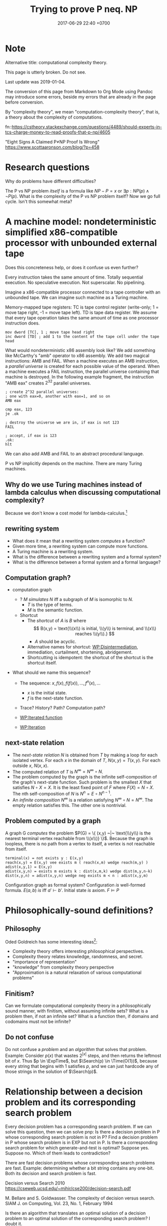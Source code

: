 #+TITLE: Trying to prove P neq. NP
#+DATE: 2017-06-29 22:40 +0700
#+PERMALINK: /pnptry.html
#+MATHJAX: yes
* Note
Alternative title: computational complexity theory.

This page is utterly broken.
Do not see.

Last update was 2019-01-04.

The conversion of this page from Markdown to Org Mode using Pandoc may introduce some errors,
beside my errors that are already in the page before conversion.

By "complexity theory", we mean "computation-complexity theory", that is, a theory about the complexity of computations.

\cite{hromkovic2017one}

fn::https://cstheory.stackexchange.com/questions/4489/should-experts-in-tcs-charge-money-to-read-proofs-that-p-np/4605

"Eight Signs A Claimed P≠NP Proof Is Wrong"
https://www.scottaaronson.com/blog/?p=458
* Research questions
Why do problems have different difficulties?

The P vs NP problem /itself/ is a formula like \( NP - P = x\) or \( \exists p : NP(p) \wedge \neg P(p) \).
What is the complexity of the P vs NP problem itself?
Now we go full cycle.
Isn't this somewhat meta?
* A machine model: nondeterministic simplified x86-compatible processor with unbounded external tape
Does this concreteness help, or does it confuse us even further?

Every instruction takes the same amount of time.
Totally sequential execution.
No speculative execution.
Not superscalar.
No pipelining.

Imagine a x86-compatible processor connected to a tape controller with an unbounded tape.
We can imagine such machine as a Turing machine.

Memory-mapped tape registers:
TC is tape control register (write-only; 1 = move tape right, -1 = move tape left).
TD is tape data register.
We assume that every tape operation takes the same amount of time as one processor instruction does.
#+BEGIN_EXAMPLE
mov dword [TC], 1 ; move tape head right
inc dword [TD] ; add 1 to the content of the tape cell under the tape head
#+END_EXAMPLE

What would nondeterministic x86 assembly look like?
We add something like McCarthy's "amb" operator to x86 assembly.
We add two magical instructions: AMB and FAIL.
When a machine executes an AMB instruction, a /parallel universe/ is created for each possible value of the operand.
When a machine executes a FAIL instruction, the parallel universe containing that machine is destroyed.
In the following example fragment, the instruction "AMB eax" creates \(2^{32}\) parallel universes.
#+BEGIN_EXAMPLE
; create 2^32 parallel universes:
; one with eax=0, another with eax=1, and so on
AMB eax

cmp eax, 123
je .ok

; destroy the universe we are in, if eax is not 123
FAIL

; accept, if eax is 123
.ok:
hlt
#+END_EXAMPLE

We can also add AMB and FAIL to an abstract procedural language.

P vs NP implicitly depends on the machine.
There are many Turing machines.
** Why do we use Turing machines instead of lambda calculus when discussing computational complexity?
Because we don't know a cost model for lambda-calculus.[fn::https://cstheory.stackexchange.com/questions/23798/p-and-np-classes-explanation-through-lambda-calculus]
** rewriting system
- What does it mean that a rewriting system /computes/ a function?
- Given more time, a rewriting system can compute more functions.
- A Turing machine is a rewriting system.
- What is the difference between a rewriting system and a formal system?
- What is the difference between a formal system and a formal language?
** Computation graph?
  - computation graph
    - ? $M$ /simulates/ $N$ iff a subgraph of $M$ is isomorphic to $N$.
      - $T$ is the type of terms.
      - $M$ is the semantic function.
    - Shortcut
      - The /shortcut/ of $A$ is $B$ where
        $$
          B(x,y) = \text{\\(x\\) is initial, \\(y\\) is terminal, and \\(x\\) reaches \\(y\\).}
          $$
        - $A$ should be acyclic.
      - Alternative names for shortcut:
        [[https://en.wikipedia.org/wiki/Disintermediation][WP:Disintermediation]],
        immediation,
        curtailment,
        shortening,
        abridgement.
      - Shortcutting is idempotent:
        the shortcut of the shortcut is the shortcut itself.

  - What should we name this sequence?

    - The sequence: $x, f(x), f(f(x)), \ldots, f^n(x), \ldots$

      - $x$ is the initial state.
      - $f$ is the next-state function.

    - Trace? History? Path? Computation path?
    - [[https://en.wikipedia.org/wiki/Iterated_function][WP:Iterated function]]
    - [[https://en.wikipedia.org/wiki/Iteration][WP:Iteration]]
** next-state relation
  - The /next-state relation/ $N$ is obtained from $T$
    by making a loop for each isolated vertex.
    For each $x$ in the domain of $T$, $N(x,y) = T(x,y)$.
    For each outside $x$, $N(x,x)$.
  - The computed relation of $T$ is $N^\infty = N^\infty \circ N$.
  - The problem computed by the graph is the infinite self-composition of the graph's next-state function.
    Such problem is the smallest $X$ that satisfies $N \circ X = X$.
    It is the least fixed point of $F$ where $F(X) = N \circ X$.
    The nth self-composition of $N$ is $N^n = E \circ N^{n-1}$.
  - An /infinite composition/ $N^\infty$ is a relation satisfying $N^\infty \circ N = N^\infty$.
    The empty relation satisfies this.
    The other one is nontrivial.
** Problem computed by a graph
A graph G /computes/ the problem
$P(G) = \{ (x,y) ~|~ \text{\\(y\\) is the nearest terminal vertex reachable from \\(x\\)} \}$.
Because the graph is loopless, there is no path from a vertex to itself, a vertex is not reachable from itself.

#+BEGIN_EXAMPLE
    terminal(x) = not exists y : E(x,y)
    reach(x,y) = E(x,y) vee exists m ( reach(x,m) wedge reach(m,y) )
    adist(x,y,1) = E(x,y)
    adist(x,y,n) = exists m exists k : dist(x,m,k) wedge dist(m,y,n-k)
    dist(x,y,n) = adist(x,y,n) wedge neg exists m < n : adist(x,y,m)
#+END_EXAMPLE

Configuration graph as formal system?
Configuration /is/ well-formed formula.
$E(a,b)$ /is/ iff $a' \vdash b'$.
Initial state /is/ axiom.
$F \models P$
* Philosophically-sound definitions?
** Philosophy
Oded Goldreich has some interesting ideas[fn::http://www.wisdom.weizmann.ac.il/~oded/cc-over.html]:
- Complexity theory offers interesting philosophical perspectives.
- Complexity theory relates knowledge, randomness, and secret.
- "importance of representation"
- "knowledge" from complexity theory perspective
- "Approximation is a natural relaxation of various computational problems"
** Finitism?
Can we formulate computational complexity theory in a philosophically sound manner, with finitism, without assuming infinite sets?
What is a problem then, if not an infinite set?
What is a function then, if domains and codomains must not be infinite?
** Do not confuse
Do not confuse a /problem/ and an /algorithm/ that solves that problem.
Example:
Consider $p(x)$ that
wastes $2^{|x|}$ steps,
and then returns the leftmost bit of $x$.
Thus $p \in \ExpTime$,
but $\Search(p) \in \Time(O(1))$,
because every string that begins with $1$ satisfies $p$,
and we can just hardcode any of those strings in the solution of $\Search(p)$.
* Relationship between a decision problem and its corresponding search problem
Every decision problem has a corresponding search problem.
If we can solve this question, then we can solve pnp:
Is there a decision problem in P whose corresponding search problem is not in P?
Find a decision problem in P whose search problem is in EXP but not in P.
Is there a corresponding search problem for which generate-and-test is optimal?
Suppose yes.
Suppose no.
Which of them leads to contradiction?

There are fast decision problems whose corresponding search problems are fast.
Example: determining whether a bit string contains any one-bit.
Both its decision and search problem is fast.

Decision versus Search
2010
https://cseweb.ucsd.edu/~mihir/cse200/decision-search.pdf

M. Bellare and S. Goldwasser. The complexity of decision versus search. SIAM J. on
Computing, Vol. 23, No. 1, February 1994


Is there an algorithm that translates an optimal solution of a decision problem to an optimal solution of the corresponding search problem? I doubt it.
* Attempts
** Questions
Can we apply pigeonhole principle to the computation graph?

What problems are equivalent to the P vs NP problem?
** Finding an search problem that forces a DTM to traverse the search space
Let \(
\newcommand\SetOutcome{\mathbb{F}}
\newcommand\SetBit{\mathbb{B}}
\newcommand\SetPred{\mathbb{P}}
\newcommand\FunSat{\text{sat}}
\newcommand\FunMinTime{\text{MinTime}}
\newcommand\FunLen{\text{Len}}
\mathbb{B}= { 0, 1 } \)
be the set of /bits/.

Let $\mathbb{B}^*$ be the /Kleene closure/ of $\mathbb{B}$.

Let \( \mathbb{F} = \{ \text{accept}, \text{reject} \} \) be the set of /final states/.

A /predicate/ is a function in $\mathbb{B}^* \to \mathbb{B}$.

Let $\mathbb{P}$ be the set of all /computable predicates/.

Let $p \in \mathbb{P}$ be a computable predicate.

Let $\text{Len}(x)$ be the /length/ of the string $x \in \mathbb{B}^*$.

Let the function $\text{sat}: \mathbb{P}\times \Nat \to \mathbb{F}$ be

\begin{equation*}
\text{sat}(p,n) =
\begin{cases}
    \text{accept} & \text{if \( \exists x \in \mathbb{B}^n : p(x) = 1 \);}
    \\
    \text{reject} & \text{otherwise.}
\end{cases}
\end{equation*}

Let $\text{MinTime}_M(p,x)$ be the /shortest time/ (the minimum number of steps)
required by machine $M$
to compute $p(x)$ (to compute the predicate $p$ with input $x$).

Let $N$ be an NTM (non-deterministic Turing machine).

Let $D$ be a DTM (deterministic Turing machine).

Such NTM $N$ can compute $\text{sat}(p,n)$ in $O(n + \max_{x \in \mathbb{B}^n} \text{MinTime}_N(p,x))$ steps.
This is such algorithm:

#+BEGIN_EXAMPLE
    function sat (p, n) {
        var x: array [1..n] of bit
        for i := 1 to n {
            x[i] := guess
        }
        if p(x) { accept }
        else { reject }
    }
#+END_EXAMPLE

Such DTM $D$ can compute $\text{sat}(p,n)$ in $O(\sum_{x \in \mathbb{B}^n} \text{MinTime}_D(p,x))$ steps.
This is such algorithm:

#+BEGIN_EXAMPLE
    function sat (p, n) {
        for x in B^n {
            if p(x) { accept }
        }
        reject
    }
#+END_EXAMPLE

*Conjecture:* There exists a computable predicate $p \in \mathbb{P}$ such that
1. \( \text{MinTime}_D(p,x) = \text{MinTime}_N(p,x) \),
1. $\text{MinTime}_D(p,x) \in O([\text{Len}(x)]^k)$ where $k > 1$,
1. $N$ optimally computes $\text{sat}(p,n)$ in $O(n^k)$ time, and
1. $D$ optimally computes $\text{sat}(p,n)$ in $O(2^n \cdot n^k)$ time.

If that conjecture is true, then $\TimeP \neq \TimeNP$.
*** Equivalent question: Is there a problem whose optimal solution is exhaustive search?
- [[https://www.cs.cmu.edu/~ryanw/improved-algs-lbs2.pdf][2010 Ryan Williams "Improving Exhaustive Search Implies Superpolynomial Lower Bounds"]]:
  "The P vs NP problem arose from the question of whether exhaustive search is necessary for problems
  with short verifiable solutions."
** Another attempt?
   :PROPERTIES:
   :CUSTOM_ID: another-attempt
   :END:

- This is an older attempt.
- This should be merged to the attempt above.
- Let:

  - $f$ be a predicate
  - $k$ be a natural number
  - $Sat(f,k)$ be the problem of finding a string $x$ of length $k$ such that $f(x) = 1$

- Lemma: If $f \in \TimeP$ then $Sat(f,k) \in \TimeNP$.
  (This should be obvious and simple to prove?)
- Conjecture: There exists a predicate whose search cannot be faster than brute force.

  - Formally: There exists $f \in \TimeP$ such that $Sat(f,k) \not \in \TimeP$.

- That lemma and that conjecture, if proven true, would imply $\TimeP \subset \TimeNP$.
- We try to prove that conjecture by diagonalization/pigeonholing?
  The set \( {0,1}^k \to {0,1} \) has $2^{2^k}$ elements,
  because by combinatorics, in the truth table, there are $2^k$ rows, and each row has $2$ possibilities.
  There are $2^{2^k}$ possible $k$-letter-string predicates.
  Suppose that a deterministic machine can solve $Sat(f,k)$ for all $f$ in $O(poly(k))$ time.
  (Can we apply pigeonhole principle to the configuration graph?)
- Every predicate can be stated in disjunctive normal form.
** Plan for the P vs NP problem?

  - Relate configuration graph and problem theory
  - Unexplored ideas:

    - Machine is not computation.
    - Machine /is/ formal system.
    - Computation /is/ repeated function application.
    - /Under what conditions does nondeterminism give extra power?/

  - Where is computation theory, computability theory, complexity theory now?

** A question related to P vs NP

  - Proving lower bound is much harder than proving upper bound.
  - Unsolved problem: How do we prove that an algorithm is the fastest solution of a problem?
    In order to prove that an algorithm is the fastest,
    it suffices us to prove that there is no faster algorithm for the same problem,
    but this is easier said than done.

    - https://cs.stackexchange.com/questions/38357/is-it-really-possible-to-prove-lower-bounds

- https://en.wikipedia.org/wiki/Time_hierarchy_theorem
- https://en.wikipedia.org/wiki/Constructible_function
** What
- How do we solve the P vs NP problem?
  - What is problem, computation, complexity, P, NP?
  - Can we construct a problem that is in NP but not in P?
  - Can we show that P = NP leads to contradiction?

* Meta-research
** Where are progress tracked?
- [[https://rjlipton.wordpress.com/2017/02/05/a-panel-on-p-vs-np/][2017 Richard J. Lipton and Kenneth W. Regan]]
- [[http://www.win.tue.nl/~gwoegi/P-versus-NP.htm][2016 Gerhard J. Woeginger]]
- [[http://blog.computationalcomplexity.org/2015/08/have-we-made-progress-on-p-vs-np.html][2015 Lance Fortnow and Bill Gasarch]]
- [[https://www.reddit.com/r/math/comments/1krrkx/what_progress_has_been_made_on_the_p_vs_np/][2014 reddit]]
- [[http://www.ncmis.cas.cn/kxcb/jclyzs/201204/W020120424627425387644.pdf][2009 Lance Fortnow "The status of the P versus NP problem"]]

Open access journals:
- [[https://lmcs.episciences.org/browse/latest][Logical methods in computer science]]

World effort:
- [[https://www.nada.kth.se/~viggo/wwwcompendium/wwwcompendium.html][A compendium of NP optimization problems]]
  - Smallest equivalent something:
    https://en.wikipedia.org/wiki/Skeleton_(category_theory)
  - Minimum equivalent graph,
    also called transitive reduction.
    https://en.wikipedia.org/wiki/Transitive_reduction
    https://www.nada.kth.se/~viggo/wwwcompendium/node49.html
- [[https://polymathprojects.org/2013/11/04/polymath9-pnp/][2013 Polymath project: Polymath 9: Discretized Borel Determinacy]]
  - https://gowers.wordpress.com/2013/10/24/what-i-did-in-my-summer-holidays/
  - https://gowers.wordpress.com/2013/11/03/dbd1-initial-post/

Blogs to follow[fn::https://cstheory.stackexchange.com/questions/4090/ways-for-a-mathematician-to-stay-informed-of-current-research-in-complexity-theo]

not recommended:
drinking from the firehose:
recent publication trackers:
arxiv list of recent submissions:
- [[https://arxiv.org/list/cs/recent][computer science]]
- [[https://arxiv.org/list/cs.CC/recent][computational complexity theory]]

Better let well-known researchers discriminate the signal from the noise for us.
** What is the P vs NP problem?
Official problem description[fn::http://www.claymath.org/sites/default/files/pvsnp.pdf].
** Other people's works that may be related
- 2017-11-22 news about NEXP and ACC https://news.mit.edu/2017/faculty-profile-ryan-williams-1122
- an explanation in English https://danielmiessler.com/study/pvsnp/
- 2011 book "Why Philosophers Should Care About Computational Complexity" https://eccc.weizmann.ac.il/report/2011/108/
** NP-complete problems? Why do we care about this list?
- [[https://en.wikipedia.org/wiki/List_of_NP-complete_problems][WP:List of NP-complete problems]]
- https://mathoverflow.net/questions/72628/number-theory-and-np-complete
- https://cstheory.stackexchange.com/questions/14124/is-there-a-natural-problem-on-the-naturals-that-is-np-complete

* Bibliography
